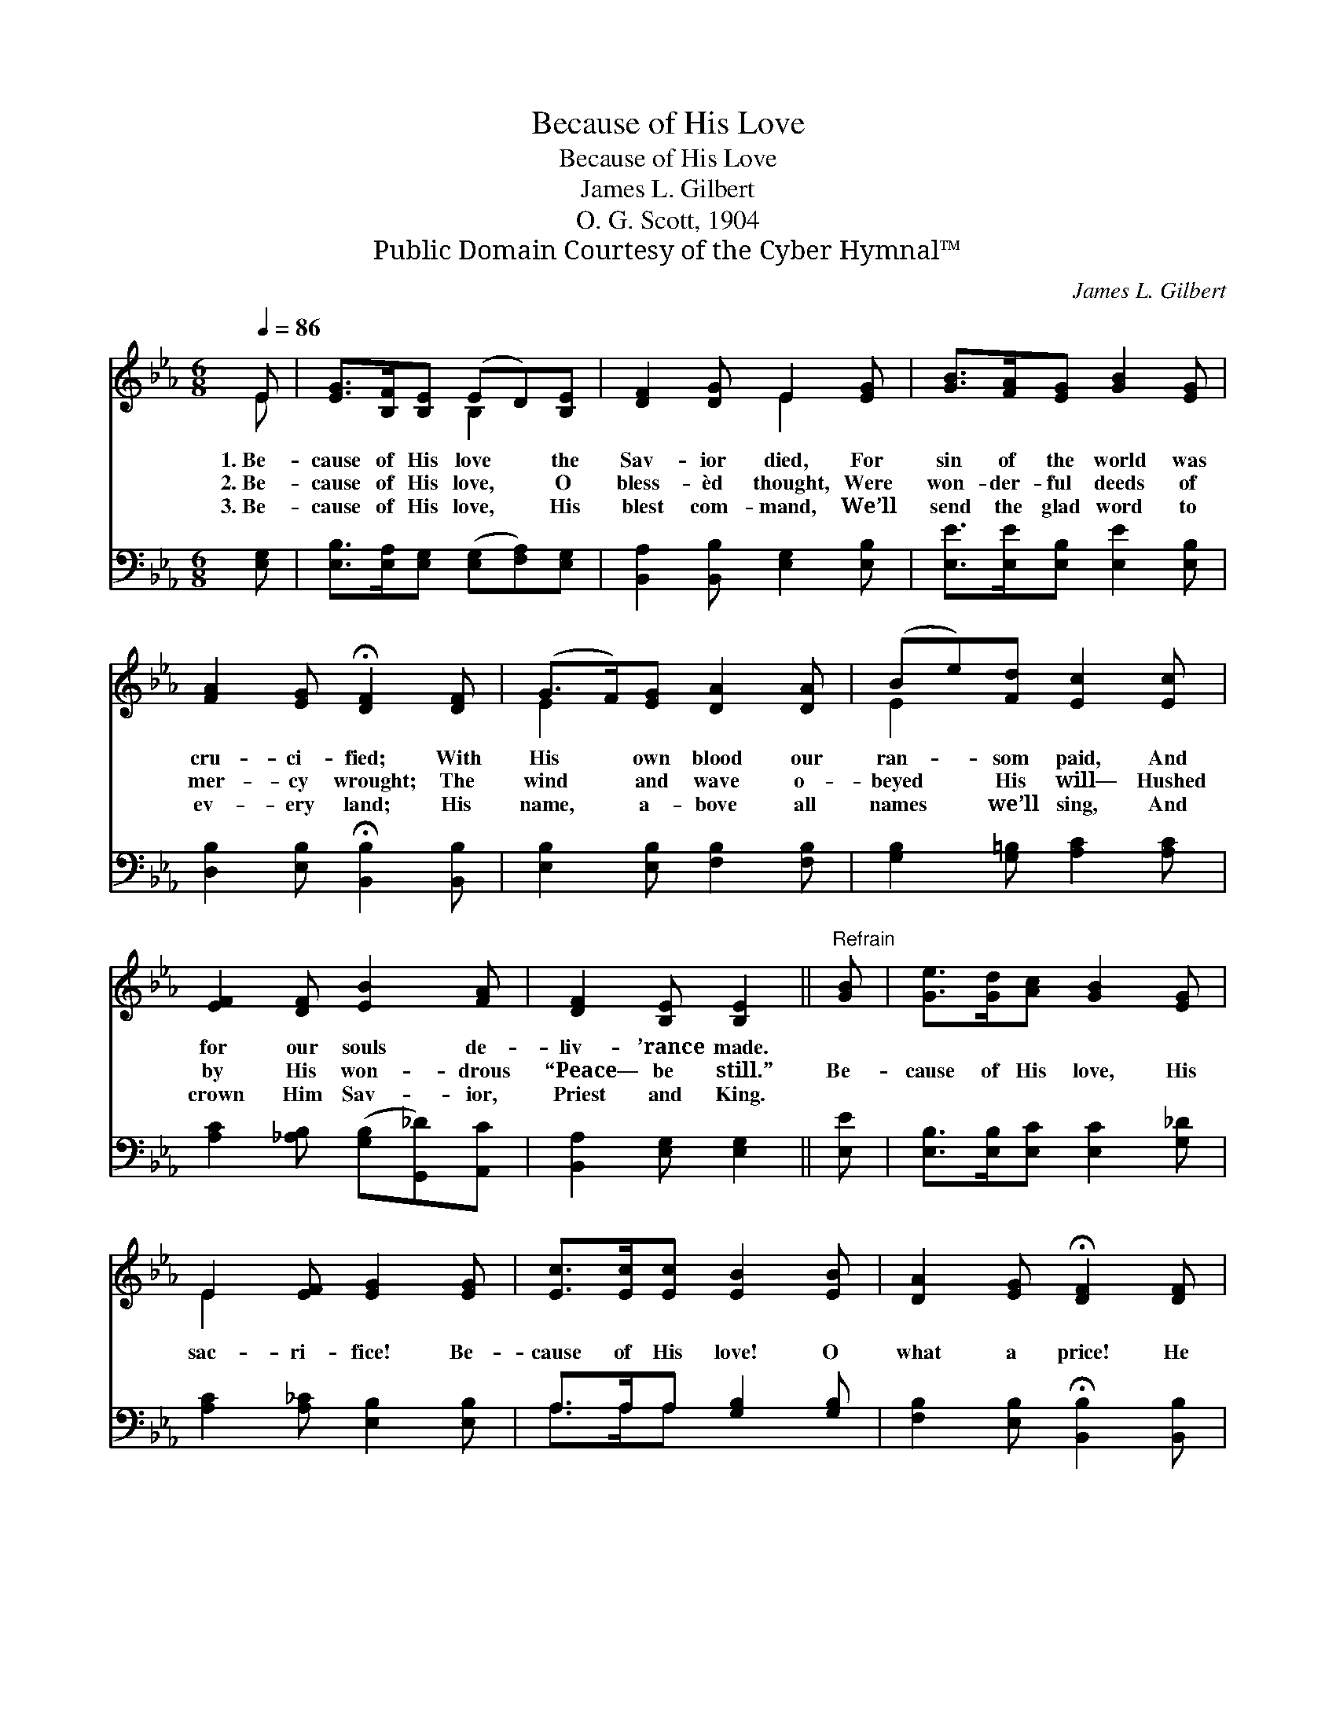 X:1
T:Because of His Love
T:Because of His Love
T:James L. Gilbert
T:O. G. Scott, 1904
T:Public Domain Courtesy of the Cyber Hymnal™
C:James L. Gilbert
Z:Public Domain
Z:Courtesy of the Cyber Hymnal™
%%score ( 1 2 ) ( 3 4 )
L:1/8
Q:1/4=86
M:6/8
K:Eb
V:1 treble 
V:2 treble 
V:3 bass 
V:4 bass 
V:1
 E | [EG]>[B,F][B,E] (ED)[B,E] | [DF]2 [DG] E2 [EG] | [GB]>[FA][EG] [GB]2 [EG] | %4
w: 1.~Be-|cause of His love * the|Sav- ior died, For|sin of the world was|
w: 2.~Be-|cause of His love, * O|bless- èd thought, Were|won- der- ful deeds of|
w: 3.~Be-|cause of His love, * His|blest com- mand, We’ll|send the glad word to|
 [FA]2 [EG] !fermata![DF]2 [DF] | (G>F)[EG] [DA]2 [DA] | (Be)[Fd] [Ec]2 [Ec] | %7
w: cru- ci- fied; With|His * own blood our|ran- * som paid, And|
w: mer- cy wrought; The|wind * and wave o-|beyed * His will— Hushed|
w: ev- ery land; His|name, * a- bove all|names * we’ll sing, And|
 [EF]2 [DF] [EB]2 [FA] | [DF]2 [B,E] [B,E]2 ||"^Refrain" [GB] | [Ge]>[Gd][Ac] [GB]2 [EG] | %11
w: for our souls de-|liv- ’rance made.|||
w: by His won- drous|“Peace— be still.”|Be-|cause of His love, His|
w: crown Him Sav- ior,|Priest and King.|||
 E2 [EF] [EG]2 [EG] | [Ec]>[Ec][Ec] [EB]2 [EB] | [DA]2 [EG] !fermata![DF]2 [DF] | %14
w: |||
w: sac- ri- fice! Be-|cause of His love! O|what a price! He|
w: |||
 [EG]>[EG][EG] [DB]2 [DB] | [Ee]2 [Fd] !fermata![Ec]2!f! [Ac] | [^Fe]>[Fd][Fc] [GB] z [EG] | %17
w: |||
w: suf- fered and died, was|cru- ci- fied, Be-|cause of His love, be-|
w: |||
 [DF]>[B,E][DF] [B,E]6 |] %18
w: |
w: cause of His love.|
w: |
V:2
 E | x3 B,2 x | x3 E2 x | x6 | x6 | E2 x4 | E2 x4 | x6 | x5 || x | x6 | E2 x4 | x6 | x6 | x6 | x6 | %16
 x6 | x9 |] %18
V:3
 [E,G,] | [E,B,]>[E,A,][E,G,] ([E,G,][F,A,])[E,G,] | [B,,A,]2 [B,,B,] [E,G,]2 [E,B,] | %3
 [E,E]>[E,E][E,B,] [E,E]2 [E,B,] | [D,B,]2 [E,B,] !fermata![B,,B,]2 [B,,B,] | %5
 [E,B,]2 [E,B,] [F,B,]2 [F,B,] | [G,B,]2 [G,=B,] [A,C]2 [A,C] | %7
 [A,C]2 [_A,B,] ([G,B,][G,,_D])[A,,C] | [B,,A,]2 [E,G,] [E,G,]2 || [E,E] | %10
 [E,B,]>[E,B,][E,C] [E,C]2 [G,_D] | [A,C]2 [A,_C] [E,B,]2 [E,B,] | A,>A,A, [G,B,]2 [G,B,] | %13
 [F,B,]2 [E,B,] !fermata![B,,B,]2 [B,,B,] | [E,B,]>[E,B,][E,B,] [F,B,]2 [A,B,] | %15
 [G,B,]2 [G,=B,] !fermata![A,C]2 [A,E] | [=A,C]>[A,C][A,E] [B,E] z [B,,B,] | %17
 [B,,A,]>[B,,G,][B,,A,] [E,G,]6 |] %18
V:4
 x | x6 | x6 | x6 | x6 | x6 | x6 | x6 | x5 || x | x6 | x6 | A,>A,A, x3 | x6 | x6 | x6 | x6 | x9 |] %18

